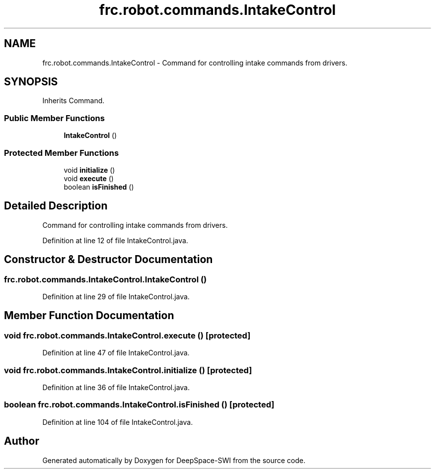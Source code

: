 .TH "frc.robot.commands.IntakeControl" 3 "Sat Aug 31 2019" "Version 2019" "DeepSpace-SWI" \" -*- nroff -*-
.ad l
.nh
.SH NAME
frc.robot.commands.IntakeControl \- Command for controlling intake commands from drivers\&.  

.SH SYNOPSIS
.br
.PP
.PP
Inherits Command\&.
.SS "Public Member Functions"

.in +1c
.ti -1c
.RI "\fBIntakeControl\fP ()"
.br
.in -1c
.SS "Protected Member Functions"

.in +1c
.ti -1c
.RI "void \fBinitialize\fP ()"
.br
.ti -1c
.RI "void \fBexecute\fP ()"
.br
.ti -1c
.RI "boolean \fBisFinished\fP ()"
.br
.in -1c
.SH "Detailed Description"
.PP 
Command for controlling intake commands from drivers\&. 
.PP
Definition at line 12 of file IntakeControl\&.java\&.
.SH "Constructor & Destructor Documentation"
.PP 
.SS "frc\&.robot\&.commands\&.IntakeControl\&.IntakeControl ()"

.PP
Definition at line 29 of file IntakeControl\&.java\&.
.SH "Member Function Documentation"
.PP 
.SS "void frc\&.robot\&.commands\&.IntakeControl\&.execute ()\fC [protected]\fP"

.PP
Definition at line 47 of file IntakeControl\&.java\&.
.SS "void frc\&.robot\&.commands\&.IntakeControl\&.initialize ()\fC [protected]\fP"

.PP
Definition at line 36 of file IntakeControl\&.java\&.
.SS "boolean frc\&.robot\&.commands\&.IntakeControl\&.isFinished ()\fC [protected]\fP"

.PP
Definition at line 104 of file IntakeControl\&.java\&.

.SH "Author"
.PP 
Generated automatically by Doxygen for DeepSpace-SWI from the source code\&.
